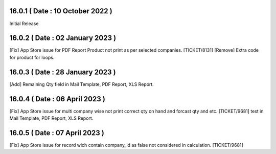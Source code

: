 16.0.1 ( Date : 10 October 2022 )
---------------------------------

Initial Release

16.0.2 ( Date : 02 January 2023 )
---------------------------------

[Fix] App Store issue for PDF Report Product not print as per selected companies. [TICKET/8131]
[Remove] Extra code for product for loops.

16.0.3 ( Date : 28 January 2023 )
---------------------------------

[Add] Remaining Qty field in Mail Template, PDF Report, XLS Report.

16.0.4 ( Date : 06 April 2023 )
-------------------------------

[Fix] App Store issue for multi company wise not print correct qty on hand and forcast qty and etc. [TICKET/9681]
test in Mail Template, PDF Report, XLS Report.

16.0.5 ( Date : 07 April 2023 )
-------------------------------

[Fix] App Store issue for record wich contain company_id as false not considered in calculation. [TICKET/9681]
